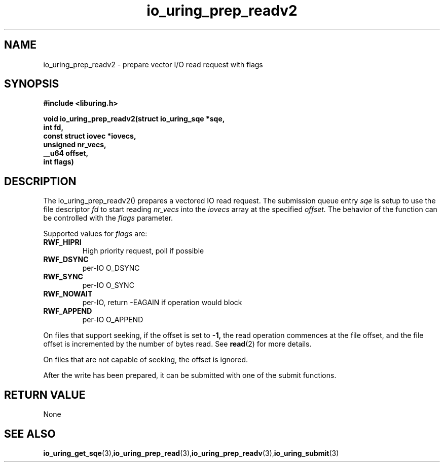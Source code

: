 .\" Copyright (C) 2021 Stefan Roesch <shr@fb.com>
.\"
.\" SPDX-License-Identifier: LGPL-2.0-or-later
.\"
.TH io_uring_prep_readv2 3 "November 15, 2021" "liburing-2.1" "liburing Manual"
.SH NAME
.fi
io_uring_prep_readv2 - prepare vector I/O read request with flags

.SH SYNOPSIS
.nf
.BR "#include <liburing.h>"
.PP
.BI "void io_uring_prep_readv2(struct io_uring_sqe *sqe,"
.BI "                          int fd,"
.BI "                          const struct iovec *iovecs,"
.BI "                          unsigned nr_vecs,"
.BI "                          __u64 offset,"
.BI "                          int flags)"
.fi
.PP
.SH DESCRIPTION
.PP
The io_uring_prep_readv2() prepares a vectored IO read request. The submission queue entry
.I sqe
is setup to use the file descriptor
.I fd
to start reading
.I nr_vecs
into the
.I iovecs
array at the specified
.I offset.
The behavior of the function can be controlled with the
.I flags
parameter.

Supported values for
.I flags
are:
.TP
.B RWF_HIPRI
High priority request, poll if possible
.TP
.B RWF_DSYNC
per-IO O_DSYNC
.TP
.B RWF_SYNC
per-IO O_SYNC
.TP
.B RWF_NOWAIT
per-IO, return -EAGAIN if operation would block
.TP
.B RWF_APPEND
per-IO O_APPEND

.P
On files that support seeking, if the offset is set to
.B -1,
the read operation commences at the file offset, and the file offset is
incremented by the number of bytes read. See
.BR read (2)
for more details.

On files that are not capable of seeking, the offset is ignored.

After the write has been prepared, it can be submitted with one of the submit
functions.

.SH RETURN VALUE
None
.SH SEE ALSO
.BR io_uring_get_sqe (3), io_uring_prep_read (3), io_uring_prep_readv (3), io_uring_submit (3)
